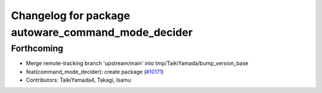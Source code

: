 ^^^^^^^^^^^^^^^^^^^^^^^^^^^^^^^^^^^^^^^^^^^^^^^^^^^
Changelog for package autoware_command_mode_decider
^^^^^^^^^^^^^^^^^^^^^^^^^^^^^^^^^^^^^^^^^^^^^^^^^^^

Forthcoming
-----------
* Merge remote-tracking branch 'upstream/main' into tmp/TaikiYamada/bump_version_base
* feat(command_mode_decider): create package (`#10171 <https://github.com/TaikiYamada4/autoware_universe/issues/10171>`_)
* Contributors: TaikiYamada4, Takagi, Isamu
